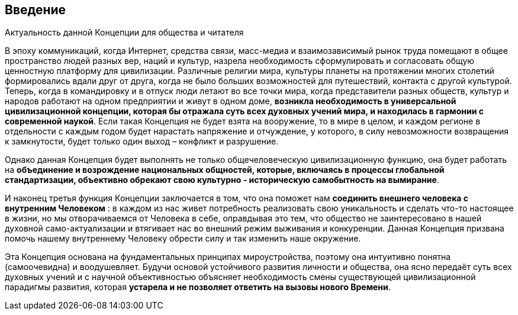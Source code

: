 == Введение

[.lead]
Актуальность данной Концепции для общества и читателя

В эпоху коммуникаций, когда Интернет, средства связи, масс-медиа и взаимозависимый рынок труда помещают в общее пространство людей разных вер, наций и культур, назрела необходимость сформулировать и согласовать общую ценностную платформу для цивилизации. Различные религии мира, культуры планеты на протяжении многих столетий формировались вдали друг от друга, когда не было больших возможностей для путешествий, контакта с другой культурой. Теперь, когда в командировку и в отпуск люди летают во все точки мира, когда представители разных обществ, культур и народов работают на одном предприятии и живут в одном доме, **возникла необходимость в универсальной цивилизационной концепции, которая бы отражала суть всех духовных учений мира, и находилась в гармонии с современной наукой**. Если такая Концепция не будет взята на вооружение, то в мире в целом, и каждом регионе в отдельности с каждым годом будет нарастать напряжение и отчуждение, у которого, в силу невозможности возвращения к замкнутости, будет только один выход – конфликт и разрушение.

Однако данная Концепция будет выполнять не только общечеловеческую цивилизационную функцию, она будет работать на *объединение и возрождение национальных общностей, которые, включаясь в процессы глобальной стандартизации, объективно обрекают свою культурно - историческую самобытность на вымирание*.

И наконец третья функция Концепции заключается в том, что она поможет нам *соединить внешнего человека с внутренним Человеком* : в каждом из нас живет потребность реализовать свою уникальность и сделать что-то настоящее в жизни, но мы отворачиваемся от Человека в себе, оправдывая это тем, что общество не заинтересовано в нашей духовной само-актуализации и втягивает нас во внешний режим выживания и конкуренции. Данная Концепция призвана помочь нашему внутреннему Человеку обрести силу и так изменить наше окружение.

Эта Концепция основана на фундаментальных принципах мироустройства, поэтому она интуитивно понятна (самоочевидна) и воодушевляет. Будучи основой устойчивого развития личности и общества, она ясно передаёт суть всех духовных учений и с научной объективностью объясняет необходимость смены существующей цивилизационной парадигмы развития, которая *устарела и не позволяет ответить на вызовы нового Времени*. 